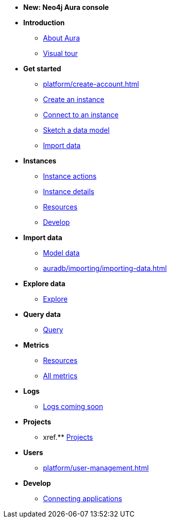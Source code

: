////
Generic Start
////
* *New: Neo4j Aura console*

* **Introduction**
** xref:index.adoc[About Aura]
** xref:visual-tour/index.adoc[Visual tour]

* **Get started**
** xref:platform/create-account.adoc[]
** xref:auradb/getting-started/create-database.adoc[Create an instance]
** xref:auradb/getting-started/connect-database.adoc[Connect to an instance]
** xref:auradb/getting-started/data-modeling.adoc[Sketch a data model]
** xref:auradb/importing/importing-data.adoc[Import data]

* **Instances**
** xref:auradb/managing-databases/database-actions.adoc[Instance actions]
** xref:auradb/managing-databases/instance-details.adoc[Instance details]
** xref:auradb/managing-databases/instance-resources.adoc[Resources] 
** xref:auradb/managing-databases/develop.adoc[Develop] 

//(tapping on resources will take you to the metrics tab, and then I fully document the metrics tab further down and I link to that in my notes)

* **Import data**
** xref:auradb/importing/importing-data.adoc[Model data]
** xref:auradb/importing/importing-data.adoc[]
//more to come here when Cloud import is a thing
//also put data importer docs here

* **Explore data**
** xref:link-to-come-about-explore[Explore]
* **Query data**
** xref:auradb/getting-started/query-database.adoc[Query]

* **Metrics**
** xref:auradb/managing-databases/monitoring.adoc[Resources]
** xref:auradb/managing-databases/advanced-metrics.adoc[All metrics]

* **Logs**
** xref:auradb/managing-databases/monitoring.adoc[Logs coming soon]

* **Projects**
** xref.** xref:projects.adoc[Projects]

* **Users**
** xref:platform/user-management.adoc[]

* **Develop**
** xref:auradb/connecting-applications/overview.adoc[Connecting applications]
////
AuraDB End
////
